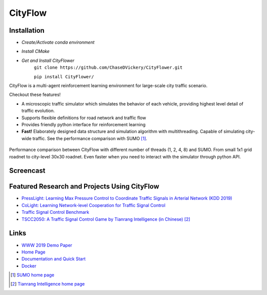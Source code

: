 CityFlow
============

Installation
------------

- `Create/Activate conda environment`
- `Install CMake`
- `Get and Install CityFlower`
     ``git clone https://github.com/ChaseDVickery/CityFlower.git``
     
     ``pip install CityFlower/``

.. image:: https://readthedocs.org/projects/cityflow/badge/?version=latest
    :target: https://cityflow.readthedocs.io/en/latest/?badge=latest
    :alt: Documentation Status

.. image:: https://dev.azure.com/CityFlow/CityFlow/_apis/build/status/cityflow-project.CityFlow?branchName=master
    :target: https://dev.azure.com/CityFlow/CityFlow/_build/latest?definitionId=2&branchName=master
    :alt: Build Status

CityFlow is a multi-agent reinforcement learning environment for large-scale city traffic scenario.

Checkout these features!

- A microscopic traffic simulator which simulates the behavior of each vehicle, providing highest level detail of traffic evolution.
- Supports flexible definitions for road network and traffic flow
- Provides friendly python interface for reinforcement learning
- **Fast!** Elaborately designed data structure and simulation algorithm with multithreading. Capable of simulating city-wide traffic. See the performance comparison with SUMO [#sumo]_.

.. figure:: https://user-images.githubusercontent.com/44251346/54403537-5ce16b00-470b-11e9-928d-76c8ba0ab463.png
    :align: center
    :alt: performance compared with SUMO

    Performance comparison between CityFlow with different number of threads (1, 2, 4, 8) and SUMO. From small 1x1 grid roadnet to city-level 30x30 roadnet. Even faster when you need to interact with the simulator through python API.

Screencast
----------

.. figure:: https://user-images.githubusercontent.com/44251346/62375390-c9e98600-b570-11e9-8808-e13dbe776f1e.gif
    :align: center
    :alt: demo

Featured Research and Projects Using CityFlow
---------------------------------------------
- `PressLight: Learning Max Pressure Control to Coordinate Traffic Signals in Arterial Network (KDD 2019) <http://personal.psu.edu/hzw77/publications/presslight-kdd19.pdf>`_
- `CoLight: Learning Network-level Cooperation for Traffic Signal Control <https://arxiv.org/abs/1905.05717>`_
- `Traffic Signal Control Benchmark <https://traffic-signal-control.github.io/>`_
- `TSCC2050: A Traffic Signal Control Game by Tianrang Intelligence (in Chinese) <http://game.tscc2050.com/>`_ [#tianrang]_

Links
-----

- `WWW 2019 Demo Paper <https://arxiv.org/abs/1905.05217>`_
- `Home Page <http://cityflow-project.github.io/>`_
- `Documentation and Quick Start <https://cityflow.readthedocs.io/en/latest/>`_
- `Docker <https://hub.docker.com/r/cityflowproject/cityflow>`_


.. [#sumo] `SUMO home page <https://sumo.dlr.de/index.html>`_
.. [#tianrang] `Tianrang Intelligence home page <https://www.tianrang.com/>`_
